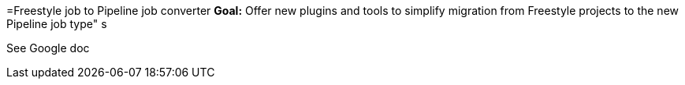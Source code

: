 =Freestyle job to Pipeline job converter
*Goal:*  Offer new plugins and tools to simplify migration from Freestyle projects to the new Pipeline job type"
s








See Google doc
